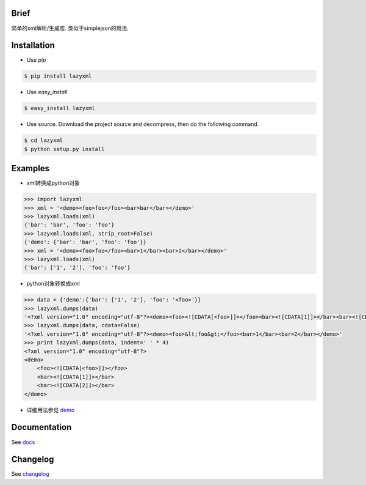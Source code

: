 Brief
=====

.. image:: https://pypip.in/version/lazyxml/badge.png
   :target: https://pypi.python.org/pypi/lazyxml
   :alt: Latest Version
.. image:: http://b.repl.ca/v1/License-MIT-blue.png
   :target: https://pypi.python.org/pypi/lazyxml
   :alt: License
.. image:: https://pypip.in/download/lazyxml/badge.png?period=month
   :target: https://pypi.python.org/pypi/lazyxml
   :alt: Downloads

简单的xml解析/生成库. 类似于simplejson的用法.


Installation
============

* Use `pip`

.. code-block:: bash

   $ pip install lazyxml

* Use `easy_install`

.. code-block:: bash

   $ easy_install lazyxml

* Use source. Download the project source and decompress, then do the following command.

.. code-block:: bash

   $ cd lazyxml
   $ python setup.py install


Examples
========

* xml转换成python对象

.. code-block:: python

   >>> import lazyxml
   >>> xml = '<demo><foo>foo</foo><bar>bar</bar></demo>'
   >>> lazyxml.loads(xml)
   {'bar': 'bar', 'foo': 'foo'}
   >>> lazyxml.loads(xml, strip_root=False)
   {'demo': {'bar': 'bar', 'foo': 'foo'}}
   >>> xml = '<demo><foo>foo</foo><bar>1</bar><bar>2</bar></demo>'
   >>> lazyxml.loads(xml)
   {'bar': ['1', '2'], 'foo': 'foo'}

* python对象转换成xml

.. code-block:: python

   >>> data = {'demo':{'bar': ['1', '2'], 'foo': '<foo>'}}
   >>> lazyxml.dumps(data)
   '<?xml version="1.0" encoding="utf-8"?><demo><foo><![CDATA[<foo>]]></foo><bar><![CDATA[1]]></bar><bar><![CDATA[2]]></bar></demo>'
   >>> lazyxml.dumps(data, cdata=False)
   '<?xml version="1.0" encoding="utf-8"?><demo><foo>&lt;foo&gt;</foo><bar>1</bar><bar>2</bar></demo>'
   >>> print lazyxml.dumps(data, indent=' ' * 4)
   <?xml version="1.0" encoding="utf-8"?>
   <demo>
       <foo><![CDATA[<foo>]]></foo>
       <bar><![CDATA[1]]></bar>
       <bar><![CDATA[2]]></bar>
   </demo>

* 详细用法参见 `demo <https://github.com/heronotears/lazyxml/tree/master/demo>`_


Documentation
=============

See `docs <http://lazyxml.readthedocs.org/en/latest/>`_



Changelog
=========

See `changelog <http://lazyxml.readthedocs.org/en/latest/changelog.html>`_
